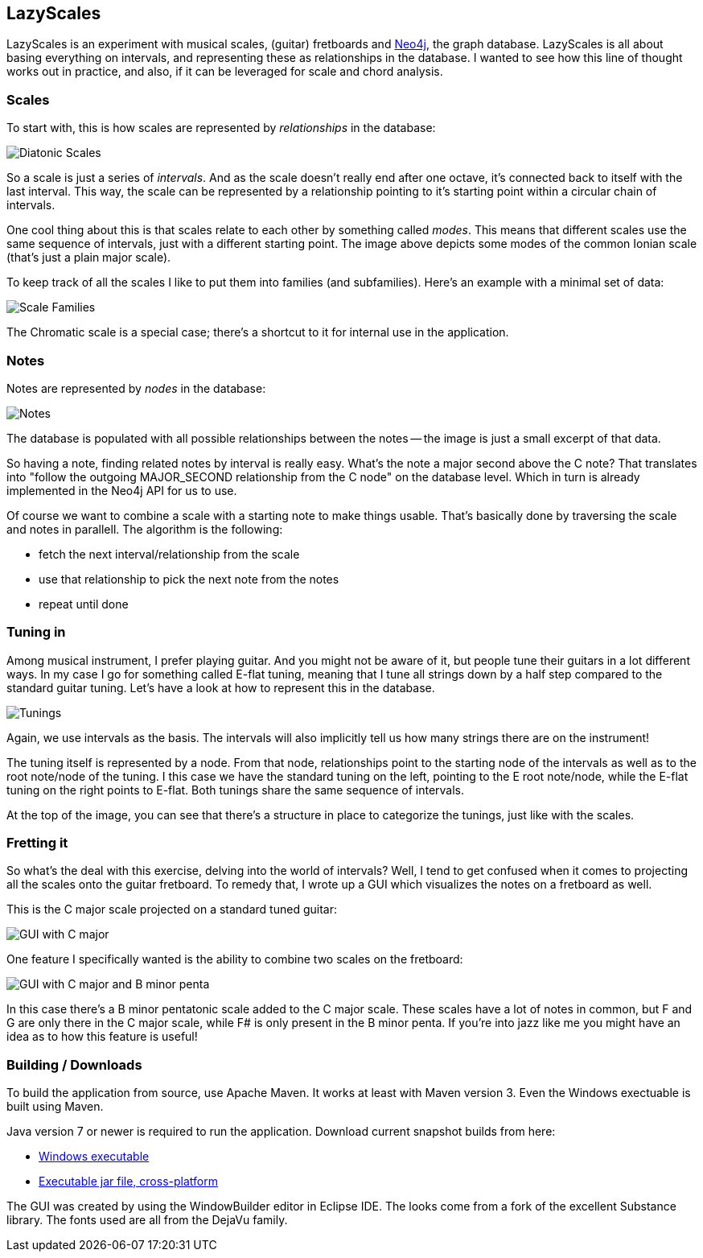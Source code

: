 == LazyScales ==

LazyScales is an experiment with musical scales, (guitar) fretboards and http://neo4j.org/[Neo4j], the graph database.
LazyScales is all about basing everything on intervals, and representing these as relationships in the database.
I wanted to see how this line of thought works out in practice, and also, if it can be leveraged for scale and chord analysis.

=== Scales ===

To start with, this is how scales are represented by _relationships_ in the database:

image::https://raw.github.com/nawroth/lazyscales/master/docs/images/diatonic.png[Diatonic Scales]

So a scale is just a series of _intervals_.
And as the scale doesn't really end after one octave, it's connected back to itself with the last interval.
This way, the scale can be represented by a relationship pointing to it's starting point within a circular chain of intervals.

One cool thing about this is that scales relate to each other by something called _modes_.
This means that different scales use the same sequence of intervals, just with a different starting point.
The image above depicts some modes of the common Ionian scale (that's just a plain major scale).

To keep track of all the scales I like to put them into families (and subfamilies).
Here's an example with a minimal set of data:

image::https://raw.github.com/nawroth/lazyscales/master/docs/images/scale-families2.png[Scale Families]

The Chromatic scale is a special case; there's a shortcut to it for internal use in the application.

=== Notes ===

Notes are represented by _nodes_ in the database:

image::https://raw.github.com/nawroth/lazyscales/master/docs/images/notes2.png[Notes]

The database is populated with all possible relationships between the notes -- the image is just a small excerpt of that data.

So having a note, finding related notes by interval is really easy. 
What's the note a major second above the C note?
That translates into "follow the outgoing +MAJOR_SECOND+ relationship from the C node" on the database level.
Which in turn is already implemented in the Neo4j API for us to use.

Of course we want to combine a scale with a starting note to make things usable.
That's basically done by traversing the scale and notes in parallell.
The algorithm is the following:

* fetch the next interval/relationship from the scale
* use that relationship to pick the next note from the notes
* repeat until done

=== Tuning in ===

Among musical instrument, I prefer playing guitar.
And you might not be aware of it, but people tune their guitars in a lot different ways.
In my case I go for something called E-flat tuning, meaning that I tune all strings down by a half step compared to the standard guitar tuning.
Let's have a look at how to represent this in the database.

image::https://raw.github.com/nawroth/lazyscales/master/docs/images/tunings.png[Tunings]

Again, we use intervals as the basis.
The intervals will also implicitly tell us how many strings there are on the instrument!

The tuning itself is represented by a node.
From that node, relationships point to the starting node of the intervals as well as to the root note/node of the tuning.
I this case we have the standard tuning on the left, pointing to the E root note/node, while the E-flat tuning on the right points to E-flat.
Both tunings share the same sequence of intervals.

At the top of the image, you can see that there's a structure in place to categorize the tunings, just like with the scales.

=== Fretting it ===

So what's the deal with this exercise, delving into the world of intervals?
Well, I tend to get confused when it comes to projecting all the scales onto the guitar fretboard.
To remedy that, I wrote up a GUI which visualizes the notes on a fretboard as well.

This is the C major scale projected on a standard tuned guitar:

image::https://raw.github.com/nawroth/lazyscales/master/docs/images/gui2.png[GUI with C major]

One feature I specifically wanted is the ability to combine two scales on the fretboard:

image::https://raw.github.com/nawroth/lazyscales/master/docs/images/cmajor-bminorpenta.png[GUI with C major and B minor penta]

In this case there's a B minor pentatonic scale added to the C major scale.
These scales have a lot of notes in common, but F and G are only there in the C major scale, while F# is only present in the B minor penta.
If you're into jazz like me you might have an idea as to how this feature is useful!

=== Building / Downloads ===

To build the application from source, use Apache Maven.
It works at least with Maven version 3.
Even the Windows exectuable is built using Maven.

Java version 7 or newer is required to run the application.
Download current snapshot builds from here:

* https://copy.com/HEpeQGqwaF2j[Windows executable]
* https://copy.com/I4ZvLgKYUdlq[Executable jar file, cross-platform]

The GUI was created by using the WindowBuilder editor in Eclipse IDE.
The looks come from a fork of the excellent Substance library.
The fonts used are all from the DejaVu family.

